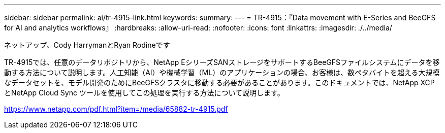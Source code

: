 ---
sidebar: sidebar 
permalink: ai/tr-4915-link.html 
keywords:  
summary:  
---
= TR-4915：『Data movement with E-Series and BeeGFS for AI and analytics workflows』
:hardbreaks:
:allow-uri-read: 
:nofooter: 
:icons: font
:linkattrs: 
:imagesdir: ./../media/


ネットアップ、Cody HarrymanとRyan Rodineです

TR-4915では、任意のデータリポジトリから、NetApp EシリーズSANストレージをサポートするBeeGFSファイルシステムにデータを移動する方法について説明します。人工知能（AI）や機械学習（ML）のアプリケーションの場合、お客様は、数ペタバイトを超える大規模なデータセットを、モデル開発のためにBeeGFSクラスタに移動する必要があることがあります。このドキュメントでは、NetApp XCPとNetApp Cloud Sync ツールを使用してこの処理を実行する方法について説明します。

link:https://www.netapp.com/pdf.html?item=/media/65882-tr-4915.pdf["https://www.netapp.com/pdf.html?item=/media/65882-tr-4915.pdf"^]
